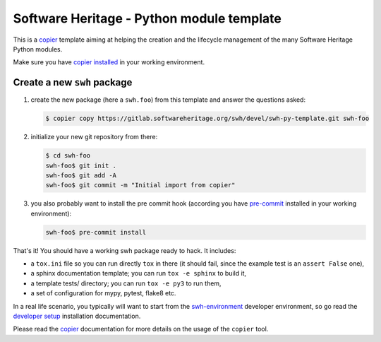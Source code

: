 Software Heritage - Python module template
==========================================

This is a copier_ template aiming at helping the creation and the lifecycle
management of the many Software Heritage Python modules.

Make sure you have `copier installed`_ in your working environment.


Create a new ``swh`` package
----------------------------

1. create the new package (here a ``swh.foo``) from this template and answer the
   questions asked:

   .. code-block:: console

      $ copier copy https://gitlab.softwareheritage.org/swh/devel/swh-py-template.git swh-foo

2. initialize your new git repository from there:

   .. code-block:: console

      $ cd swh-foo
      swh-foo$ git init .
      swh-foo$ git add -A
      swh-foo$ git commit -m "Initial import from copier"

3. you also probably want to install the pre commit hook (according you have
   pre-commit_ installed in your working environment):

   .. code-block:: console

      swh-foo$ pre-commit install


That's it! You should have a working swh package ready to hack. It includes:

- a ``tox.ini`` file so you can run directly ``tox`` in there (it should fail,
  since the example test is an ``assert False`` one),

- a sphinx documentation template; you can run ``tox -e sphinx`` to build it,

- a template tests/ directory; you can run ``tox -e py3`` to run them,

- a set of configuration for mypy, pytest, flake8 etc.

In a real life scenario, you typically will want to start from the
`swh-environment`_ developer environment, so go read the `developer setup`_
installation documentation.

Please read the copier_ documentation for more details on the usage of the
``copier`` tool.


.. _copier: https://copier.readthedocs.io
.. _`copier installed`: https://copier.readthedocs.io/en/stable/#installation
.. _pre-commit: https://pre-commit.com/
.. _`swh-environment`: https://gitlab.softwareheritage.org/swh/devel/swh-environment
.. _`developer setup`: https://docs.softwareheritage.org/devel/developer-setup.html
